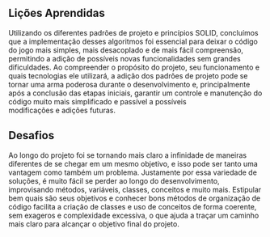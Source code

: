 ** Lições Aprendidas
  Utilizando os diferentes padrões de projeto e princípios SOLID, concluímos que a implementação desses algoritmos foi essencial para deixar o código do jogo mais simples, mais desacoplado e de mais fácil compreensão, permitindo a adição de possíveis novas funcionalidades sem grandes dificuldades. Ao compreender o propósito do projeto, seu funcionamento e quais tecnologias ele utilizará, a adição dos padrões de projeto pode se tornar uma arma poderosa durante o desenvolvimento e, principalmente após a conclusão das etapas iniciais, garantir um controle e manutenção do código muito mais simplificado e passível a possíveis modificações e adições futuras.

** Desafios
Ao longo do projeto foi se tornando mais claro a infinidade de maneiras diferentes de se chegar em um mesmo objetivo, e isso pode ser tanto uma vantagem como também um problema. Justamente por essa variedade de soluções, é muito fácil se perder ao longo do desenvolvimento, improvisando métodos, variáveis, classes, conceitos e muito mais. Estipular bem quais são seus objetivos e conhecer bons métodos de organização de código facilita a criação de classes e uso de conceitos de forma coerente, sem exageros e complexidade excessiva, o que ajuda a traçar um caminho mais claro para alcançar o objetivo final do projeto.